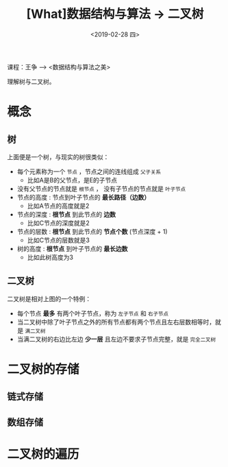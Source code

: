 #+TITLE: [What]数据结构与算法 -> 二叉树
#+DATE:  <2019-02-28 四> 
#+TAGS: 数据结构与算法
#+LAYOUT: post 
#+CATEGORIES: program,数据结构与算法
#+NAME: <program_DS_binary_tree.org>
#+OPTIONS: ^:nil 
#+OPTIONS: ^:{}

课程：王争 --> <数据结构与算法之美>

理解树与二叉树。
#+BEGIN_HTML
<!--more-->
#+END_HTML
* 概念
** 树
[[./tree.jpg]]

上面便是一个树，与现实的树很类似：
- 每个元素称为一个 =节点= ，节点之间的连线组成 =父子关系=
  - 比如A是B的父节点，是E的子节点
- 没有父节点的节点就是 =根节点= ， 没有子节点的节点就是 =叶子节点= 
- 节点的高度 : 节点到叶子节点的 *最长路径（边数）*
  - 比如A节点的高度就是2
- 节点的深度 : *根节点* 到此节点的 *边数*
  - 比如C节点的深度就是2
- 节点的层数 : *根节点* 到此节点的 *节点个数* (节点深度 + 1)
  - 比如C节点的层数就是3
- 树的高度 : *根节点* 到叶子节点的 *最长边数*
  - 比如此树高度为3
** 二叉树
[[./binary_tree_overview.jpg]]

二叉树是相对上图的一个特例：
- 每个节点 *最多* 有两个叶子节点，称为 =左子节点= 和 =右子节点= 
- 当二叉树中除了叶子节点之外的所有节点都有两个节点且左右层数相等时，就是 =满二叉树= 
- 当满二叉树的右边比左边 *少一层* 且左边不要求子节点完整，就是 =完全二叉树= 
  



* 二叉树的存储
** 链式存储
** 数组存储
* 二叉树的遍历
